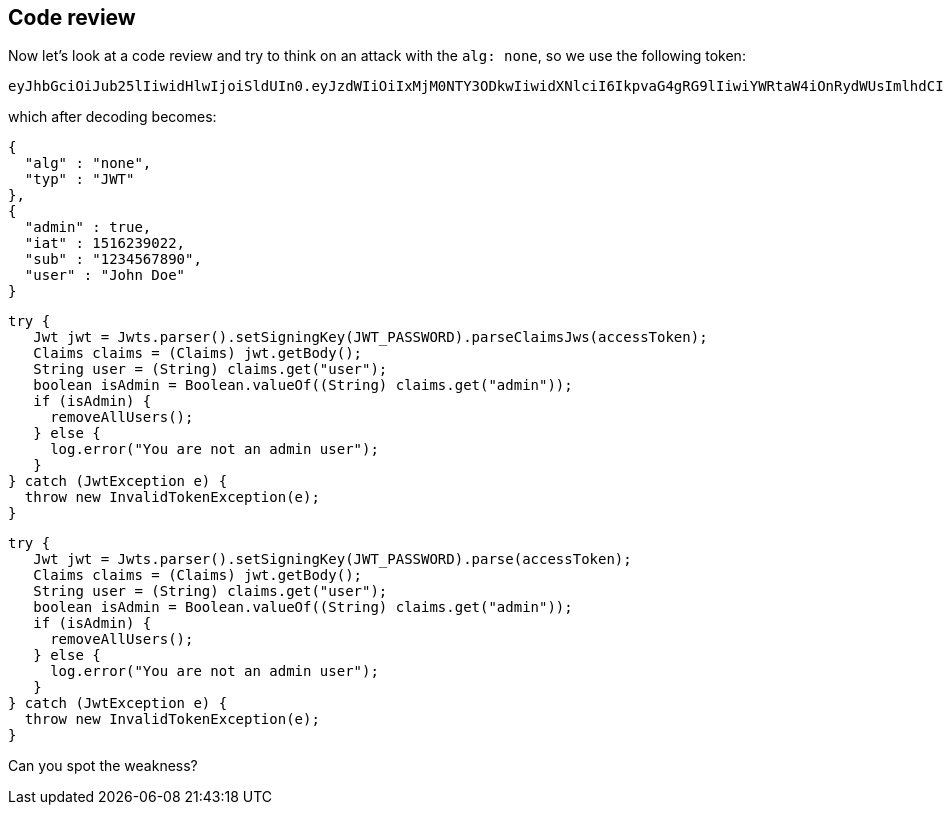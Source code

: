 == Code review

Now let's look at a code review and try to think on an attack with the `alg: none`, so we use the following token:

[source]
----
eyJhbGciOiJub25lIiwidHlwIjoiSldUIn0.eyJzdWIiOiIxMjM0NTY3ODkwIiwidXNlciI6IkpvaG4gRG9lIiwiYWRtaW4iOnRydWUsImlhdCI6MTUxNjIzOTAyMn0.
----

which after decoding becomes:

[source]
----
{
  "alg" : "none",
  "typ" : "JWT"
},
{
  "admin" : true,
  "iat" : 1516239022,
  "sub" : "1234567890",
  "user" : "John Doe"
}
----

[source%linenums, java]
----
try {
   Jwt jwt = Jwts.parser().setSigningKey(JWT_PASSWORD).parseClaimsJws(accessToken);
   Claims claims = (Claims) jwt.getBody();
   String user = (String) claims.get("user");
   boolean isAdmin = Boolean.valueOf((String) claims.get("admin"));
   if (isAdmin) {
     removeAllUsers();
   } else {
     log.error("You are not an admin user");
   }
} catch (JwtException e) {
  throw new InvalidTokenException(e);
}
----

[source%linenums, java]
----
try {
   Jwt jwt = Jwts.parser().setSigningKey(JWT_PASSWORD).parse(accessToken);
   Claims claims = (Claims) jwt.getBody();
   String user = (String) claims.get("user");
   boolean isAdmin = Boolean.valueOf((String) claims.get("admin"));
   if (isAdmin) {
     removeAllUsers();
   } else {
     log.error("You are not an admin user");
   }
} catch (JwtException e) {
  throw new InvalidTokenException(e);
}
----

Can you spot the weakness?

